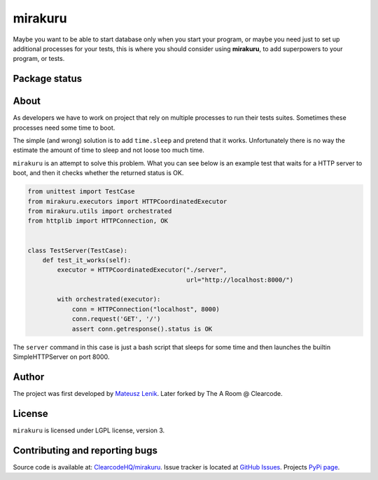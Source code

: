 mirakuru
========

Maybe you want to be able to start database only when you start your program,
or maybe you need just to set up additional processes for your tests,
this is where you should consider using **mirakuru**, to add superpowers to your program,
or tests.

Package status
--------------

.. image:: https://travis-ci.org/ClearcodeHQ/mirakuru.png?branch=master
    :target: https://travis-ci.org/ClearcodeHQ/mirakuru
    :alt: Tests

.. image:: https://coveralls.io/repos/ClearcodeHQ/mirakuru/badge.png?branch=master
    :target: https://coveralls.io/r/ClearcodeHQ/mirakuru?branch=master
    :alt: Coverage Status

.. image:: https://requires.io/github/ClearcodeHQ/mirakuru/requirements.png?branch=master
   :target: https://requires.io/github/ClearcodeHQ/mirakuru/requirements/?branch=master
   :alt: Requirements Status


About
-----

As developers we have to work on project that rely on multiple processes to run
their tests suites. Sometimes these processes need some time to boot.

The simple (and wrong) solution is to add ``time.sleep`` and pretend that it
works. Unfortunately there is no way the estimate the amount of time to sleep
and not loose too much time.

``mirakuru`` is an attempt to solve this problem. What you can see below
is an example test that waits for a HTTP server to boot, and then it checks
whether the returned status is OK.

.. code-block:: python

    from unittest import TestCase
    from mirakuru.executors import HTTPCoordinatedExecutor
    from mirakuru.utils import orchestrated
    from httplib import HTTPConnection, OK


    class TestServer(TestCase):
        def test_it_works(self):
            executor = HTTPCoordinatedExecutor("./server",
                                               url="http://localhost:8000/")

            with orchestrated(executor):
                conn = HTTPConnection("localhost", 8000)
                conn.request('GET', '/')
                assert conn.getresponse().status is OK

The ``server`` command in this case is just a bash script that sleeps for some
time and then launches the builtin SimpleHTTPServer on port 8000.

Author
------

The project was first developed by `Mateusz Lenik <http://mlen.pl>`_.
Later forked by The A Room @ Clearcode.

License
-------

``mirakuru`` is licensed under LGPL license, version 3.

Contributing and reporting bugs
-------------------------------

Source code is available at: `ClearcodeHQ/mirakuru <https://github.com/ClearcodeHQ/mirakuru>`_.
Issue tracker is located at `GitHub Issues <https://github.com/ClearcodeHQ/mirakuru/issues>`_.
Projects `PyPi page <https://pypi.python.org/pypi/mirakuru>`_.
